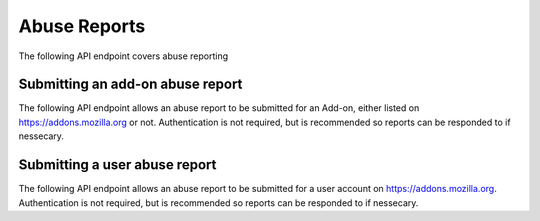=============
Abuse Reports
=============

The following API endpoint covers abuse reporting

---------------------------------
Submitting an add-on abuse report
---------------------------------

.. _`addonabusereport-create`:

The following API endpoint allows an abuse report to be submitted for an Add-on,
either listed on https://addons.mozilla.org or not.
Authentication is not required, but is recommended so reports can be responded
to if nessecary.

.. http:post:: /api/v3/abuse/reportaddon/

    .. _addonabusereport-create-request:

    :<json string addon: The add-on id, slug, or guid of the add-on (required).
    :<json string message: The body/content of the abuse report (required).
    :>json object|null reporter: The user who submitted the report, if authenticated.
    :>json int reporter.id: The id of the user who submitted the report.
    :>json string reporter.name: The name of the user who submitted the report.
    :>json string reporter.url: The link to the profile page for of the user who submitted the report.
    :>json object addon: The add-on reported for abuse.
    :>json string addon.guid: The add-on `extension identifier <https://developer.mozilla.org/en-US/Add-ons/Install_Manifests#id>`_.
    :>json int|null addon.id: The add-on id on AMO.  If the guid submitted didn't match a known add-on on AMO, then null.
    :>json string|null addon.slug: The add-on slug.  If the guid submitted didn't match a known add-on on AMO, then null.
    :>json string message: The body/content of the abuse report.


------------------------------
Submitting a user abuse report
------------------------------

.. _`userabusereport-create`:

The following API endpoint allows an abuse report to be submitted for a user account
on https://addons.mozilla.org.  Authentication is not required, but is recommended
so reports can be responded to if nessecary.

.. http:post:: /api/v3/abuse/reportuser/

    .. _userabusereport-create-request:

    :<json string user: The user id or username of the user (required).
    :<json string message: The body/content of the abuse report (required).
    :>json object|null reporter: The user who submitted the report, if authenticated.
    :>json int reporter.id: The id of the user who submitted the report.
    :>json string reporter.name: The name of the user who submitted the report.
    :>json string reporter.url: The link to the profile page for of the user who submitted the report.
    :>json object user: The user reported for abuse.
    :>json int user.id: The id of the user reported.
    :>json string user.name: The name of the user reported.
    :>json string user.url: The link to the profile page for of the user reported.
    :>json string message: The body/content of the abuse report.
